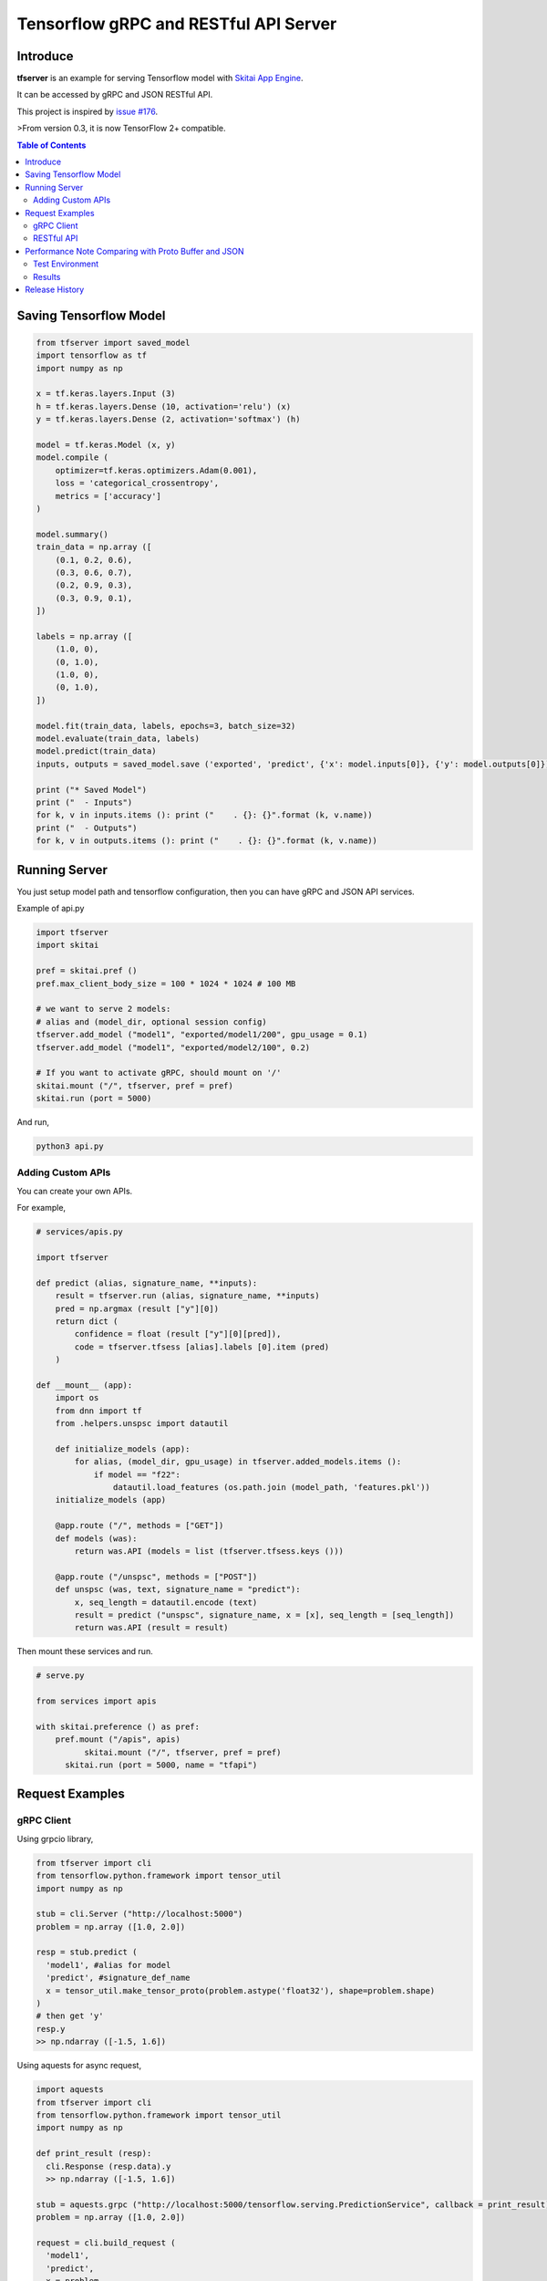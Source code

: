 ==========================================
Tensorflow gRPC and RESTful API Server
==========================================

Introduce
==============

**tfserver** is an example for serving Tensorflow model with `Skitai App Engine`_.

It can be accessed by gRPC and JSON RESTful API.

This project is inspired by `issue #176`_.

>From version 0.3, it is now TensorFlow 2+ compatible.


.. _`issue #176` : https://github.com/tensorflow/serving/issues/176
.. _`Skitai App Engine`: https://pypi.python.org/pypi/skitai
.. _dnn: https://pypi.python.org/pypi/dnn


.. contents:: Table of Contents


Saving Tensorflow Model
===================================

.. code:: python

  from tfserver import saved_model
  import tensorflow as tf
  import numpy as np

  x = tf.keras.layers.Input (3)
  h = tf.keras.layers.Dense (10, activation='relu') (x)
  y = tf.keras.layers.Dense (2, activation='softmax') (h)

  model = tf.keras.Model (x, y)
  model.compile (
      optimizer=tf.keras.optimizers.Adam(0.001),
      loss = 'categorical_crossentropy',
      metrics = ['accuracy']
  )

  model.summary()
  train_data = np.array ([
      (0.1, 0.2, 0.6),
      (0.3, 0.6, 0.7),
      (0.2, 0.9, 0.3),
      (0.3, 0.9, 0.1),
  ])

  labels = np.array ([
      (1.0, 0),
      (0, 1.0),
      (1.0, 0),
      (0, 1.0),
  ])

  model.fit(train_data, labels, epochs=3, batch_size=32)
  model.evaluate(train_data, labels)
  model.predict(train_data)
  inputs, outputs = saved_model.save ('exported', 'predict', {'x': model.inputs[0]}, {'y': model.outputs[0]})

  print ("* Saved Model")
  print ("  - Inputs")
  for k, v in inputs.items (): print ("    . {}: {}".format (k, v.name))
  print ("  - Outputs")
  for k, v in outputs.items (): print ("    . {}: {}".format (k, v.name))


Running Server
===================================

You just setup model path and tensorflow configuration, then you can have gRPC and JSON API services.

Example of api.py

.. code:: python

  import tfserver
  import skitai

  pref = skitai.pref ()
  pref.max_client_body_size = 100 * 1024 * 1024 # 100 MB

  # we want to serve 2 models:
  # alias and (model_dir, optional session config)
  tfserver.add_model ("model1", "exported/model1/200", gpu_usage = 0.1)
  tfserver.add_model ("model1", "exported/model2/100", 0.2)

  # If you want to activate gRPC, should mount on '/'
  skitai.mount ("/", tfserver, pref = pref)
  skitai.run (port = 5000)

And run,

.. code:: bash

  python3 api.py


Adding Custom APIs
-------------------------------------

You can create your own APIs.

For example,

.. code:: python

  # services/apis.py

  import tfserver

  def predict (alias, signature_name, **inputs):
      result = tfserver.run (alias, signature_name, **inputs)
      pred = np.argmax (result ["y"][0])
      return dict (
          confidence = float (result ["y"][0][pred]),
          code = tfserver.tfsess [alias].labels [0].item (pred)
      )

  def __mount__ (app):
      import os
      from dnn import tf
      from .helpers.unspsc import datautil

      def initialize_models (app):
          for alias, (model_dir, gpu_usage) in tfserver.added_models.items ():
              if model == "f22":
                  datautil.load_features (os.path.join (model_path, 'features.pkl'))
      initialize_models (app)

      @app.route ("/", methods = ["GET"])
      def models (was):
          return was.API (models = list (tfserver.tfsess.keys ()))

      @app.route ("/unspsc", methods = ["POST"])
      def unspsc (was, text, signature_name = "predict"):
          x, seq_length = datautil.encode (text)
          result = predict ("unspsc", signature_name, x = [x], seq_length = [seq_length])
          return was.API (result = result)


Then mount these services and run.

.. code:: python

  # serve.py

  from services import apis

  with skitai.preference () as pref:
      pref.mount ("/apis", apis)
	    skitai.mount ("/", tfserver, pref = pref)
	skitai.run (port = 5000, name = "tfapi")


Request Examples
====================================

gRPC Client
--------------

Using grpcio library,

.. code:: python

  from tfserver import cli
  from tensorflow.python.framework import tensor_util
  import numpy as np

  stub = cli.Server ("http://localhost:5000")
  problem = np.array ([1.0, 2.0])

  resp = stub.predict (
    'model1', #alias for model
    'predict', #signature_def_name
    x = tensor_util.make_tensor_proto(problem.astype('float32'), shape=problem.shape)
  )
  # then get 'y'
  resp.y
  >> np.ndarray ([-1.5, 1.6])

Using aquests for async request,

.. code:: python

  import aquests
  from tfserver import cli
  from tensorflow.python.framework import tensor_util
  import numpy as np

  def print_result (resp):
    cli.Response (resp.data).y
    >> np.ndarray ([-1.5, 1.6])

  stub = aquests.grpc ("http://localhost:5000/tensorflow.serving.PredictionService", callback = print_result)
  problem = np.array ([1.0, 2.0])

  request = cli.build_request (
    'model1',
    'predict',
    x = problem
  )
  stub.Predict (request, 10.0)

  aquests.fetchall ()


RESTful API
-------------

Using requests,

.. code:: python

  import requests

  problem = np.array ([1.0, 2.0])
  api = requests.session ()
  resp = api.post (
    "http://localhost:5000/predict",
    json.dumps ({"x": problem.astype ("float32").tolist()}),
    headers = {"Content-Type": "application/json"}
  )
  data = json.loads (resp.text)
  data ["y"]
  >> [-1.5, 1.6]

Another,

.. code:: python

  from aquests.lib import siesta

  problem = np.array ([1.0, 2.0])
  api = siesta.API ("http://localhost:5000")
  resp = api.predict.post ({"x": problem.astype ("float32").tolist()})
  resp.data.y
  >> [-1.5, 1.6]


Performance Note Comparing with Proto Buffer and JSON
======================================================================

Test Environment
-------------------------------

- Input:

  - dtype: Float 32
  - shape: Various, From (50, 1025) To (300, 1025), Prox. Average (100, 1025)

- Output:

  - dtype: Float 32
  - shape: (60,)

- Request Threads: 16
- Requests Per Thread: 100
- Total Requests: 1,600

Results
--------------------

Average of 3 runs,

- gRPC with Proto Buffer:

  - Use grpcio
  - 11.58 seconds

- RESTful API with JSON

  - Use requests
  - 216.66 seconds

Proto Buffer is 20 times faster than JSON...


Release History
=============================

- 0.3 (2018. 6. 28): reactivate project and compatible with TF2+

- 0.2 (2020. 6. 26): integrated with dnn 0.3

- 0.1b8 (2018. 4. 13): fix grpc trailers, skitai upgrade is required

- 0.1b6 (2018. 3. 19): found works only grpcio 1.4.0

- 0.1b3 (2018. 2. 4): add @app.umounted decorator for clearing resource

- 0.1b2: remove self.tfsess.run (tf.global_variables_initializer())

- 0.1b1 (2018. 1. 28): Beta release

- 0.1a (2018. 1. 4): Alpha release



